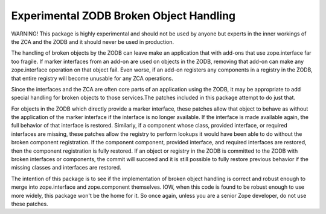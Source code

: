 ========================================
Experimental ZODB Broken Object Handling
========================================

WARNING!  This package is highly experimental and should not be used
by anyone but experts in the inner workings of the ZCA and the ZODB
and it should never be used in production.

The handling of broken objects by the ZODB can leave make an
application that with add-ons that use zope.interface far too fragile.
If marker interfaces from an add-on are used on objects in the ZODB,
removing that add-on can make any zope.interface operation on that
object fail.  Even worse, if an add-on registers any components in a
registry in the ZODB, that entire registry will become unusable for
any ZCA operations.

Since the interfaces and the ZCA are often core parts of an
application using the ZODB, it may be appropriate to add special
handling for broken objects to those services.The patches included in
this package attempt to do just that.

For objects in the ZODB which directly provide a marker interface,
these patches allow that object to behave as without the application
of the marker interface if the interface is no longer available.  If
the interface is made available again, the full behavior of that
interface is restored.  Similarly, if a component whose class,
provided interface, or required interfaces are missing, these patches
allow the registry to perform lookups it would have been able to do
without the broken component registration.  If the component
component, provided interface, and required interfaces are restored,
then the component registration is fully restored.  If an object or
registry in the ZODB is committed to the ZODB with broken interfaces
or components, the commit will succeed and it is still possible to
fully restore previous behavior if the missing classes and interfaces
are restored.

The intention of this package is to see if the implementation of
broken object handling is correct and robust enough to merge into
zope.interface and zope.component themselves.  IOW, when this code is
found to be robust enough to use more widely, this package won't be
the home for it.  So once again, unless you are a senior Zope
developer, do not use these patches.
